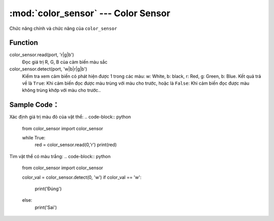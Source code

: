 :mod:`color_sensor` --- Color Sensor
=============================================

.. module:: color_sensor
    :synopsis: Color Sensor

Chức năng chính và chức năng của ``color_sensor``

Function
----------------------

color_sensor.read(port, 'r|g|b')
   Đọc giá trị R, G, B của cảm biến màu sắc

color_sensor.detect(port, 'w|b|r|g|b')
   Kiểm tra xem cảm biến có phát hiện được 1 trong các màu: w: White, b: black, r: Red, g: Green, b: Blue.
   Kết quả trả về là ``True``: Khi cảm biến đọc được màu trùng với màu cho trước, hoặc là ``False``: Khi cảm biến đọc được màu không trùng khớp với màu cho trước..


Sample Code：
----------------------
Xác định giá trị màu đỏ của vật thể:
.. code-block:: python

  from color_sensor import color_sensor

  while True:
    red = color_sensor.read(0,'r')
    print(red)

Tìm vật thể có màu trắng:
.. code-block:: python

  from color_sensor import color_sensor

  color_val = color_sensor.detect(0, 'w')
  if color_val == 'w':
    print('Đúng')
  else:
    print('Sai')